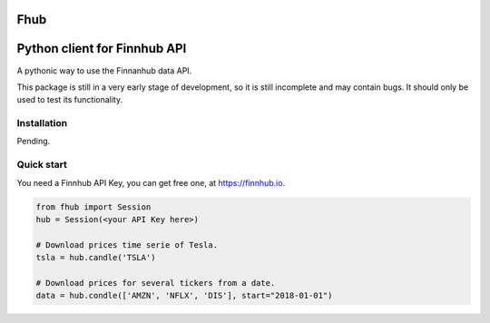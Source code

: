 Fhub
====
Python client for Finnhub API
=============================

A pythonic way to use the Finnanhub data API.

This package is still in a very early stage of development, so it is still incomplete and may contain bugs. It should only be used to test its functionality.
\

Installation
~~~~~~~~~~~~

Pending.

.. .. code:: bash

..   pip install fhub


Quick start
~~~~~~~~~~~

You need a Finnhub API Key, you can get free one, at https://finnhub.io.  

.. code:: python

    from fhub import Session    
    hub = Session(<your API Key here>)
    
    # Download prices time serie of Tesla.
    tsla = hub.candle('TSLA') 
   
    # Download prices for several tickers from a date.
    data = hub.condle(['AMZN', 'NFLX', 'DIS'], start="2018-01-01")
    